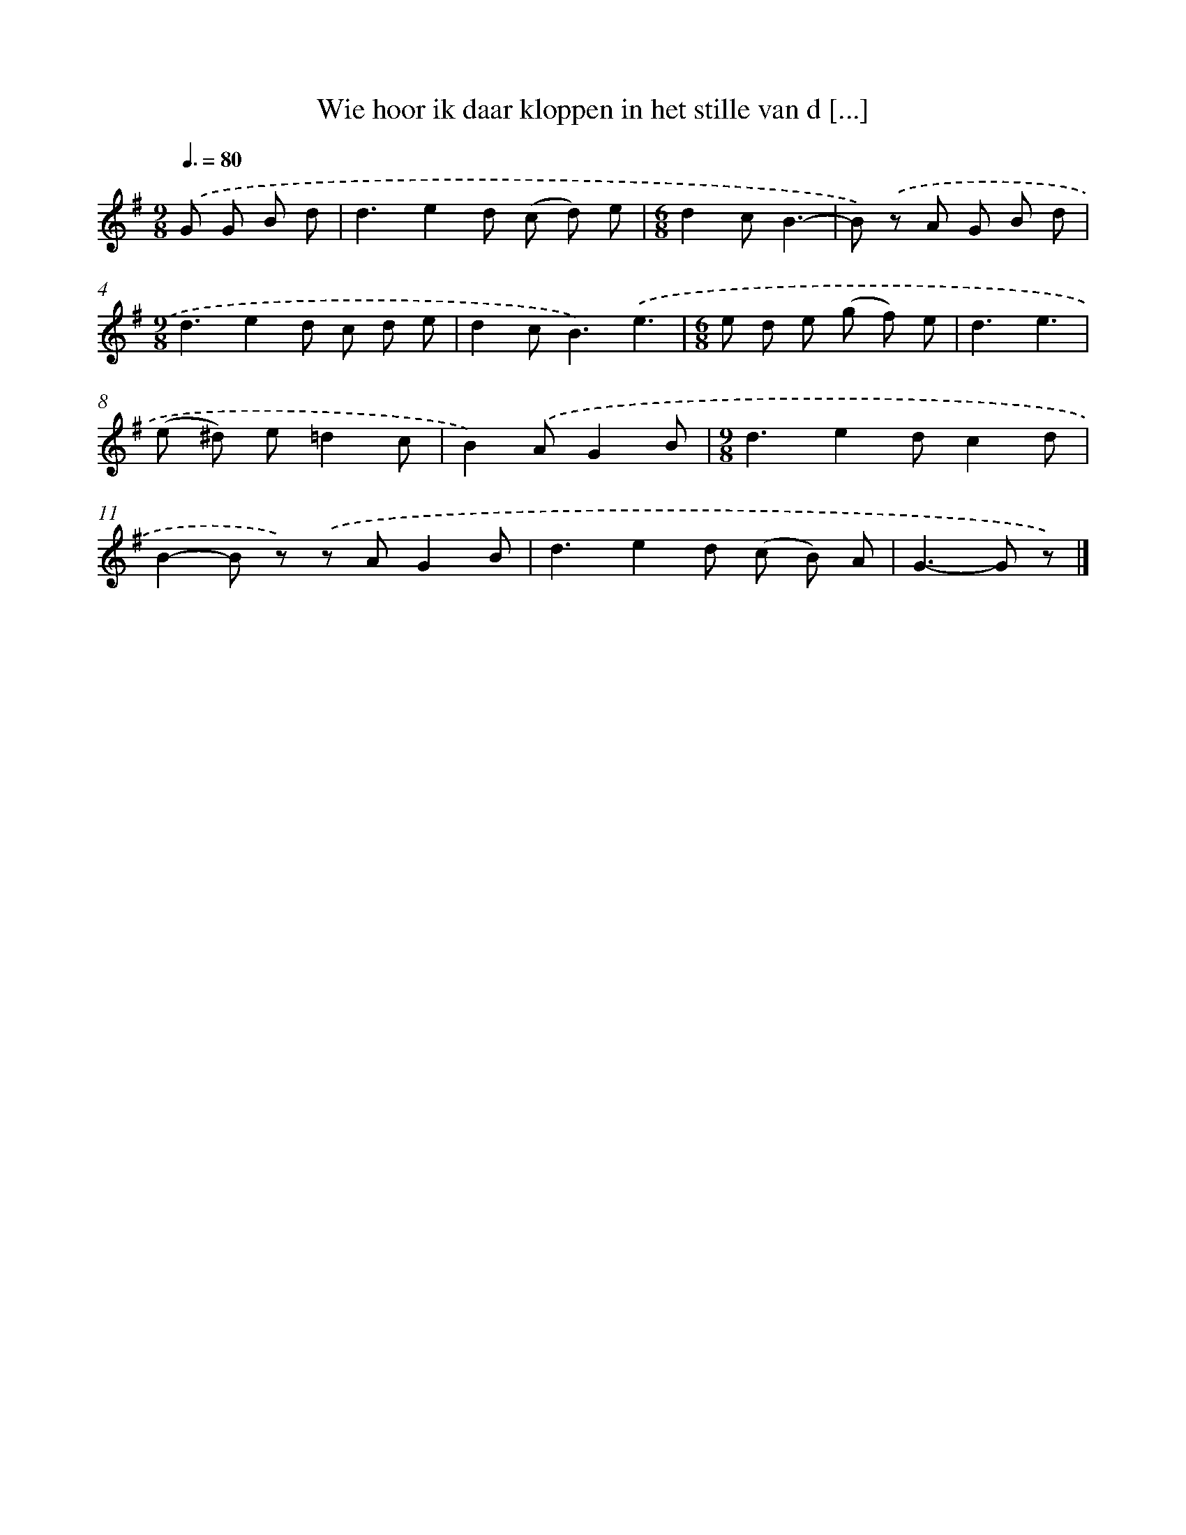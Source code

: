 X: 1613
T: Wie hoor ik daar kloppen in het stille van d [...]
%%abc-version 2.0
%%abcx-abcm2ps-target-version 5.9.1 (29 Sep 2008)
%%abc-creator hum2abc beta
%%abcx-conversion-date 2018/11/01 14:35:43
%%humdrum-veritas 3313977225
%%humdrum-veritas-data 4293103078
%%continueall 1
%%barnumbers 0
L: 1/8
M: 9/8
Q: 3/8=80
K: G clef=treble
.('G G B d [I:setbarnb 1]|
d3e2d (c d) e |
[M:6/8]d2cB3- |
B) .('z A G B d |
[M:9/8]d3e2d c d e |
d2c2<B2).('e3 |
[M:6/8]e d e (g f) e |
d3e3 |
(e ^d) e=d2c |
B2).('AG2B |
[M:9/8]d3e2dc2d |
B2-B z) .('z AG2B |
d3e2d (c B) A |
G2>-G2 z) |]
